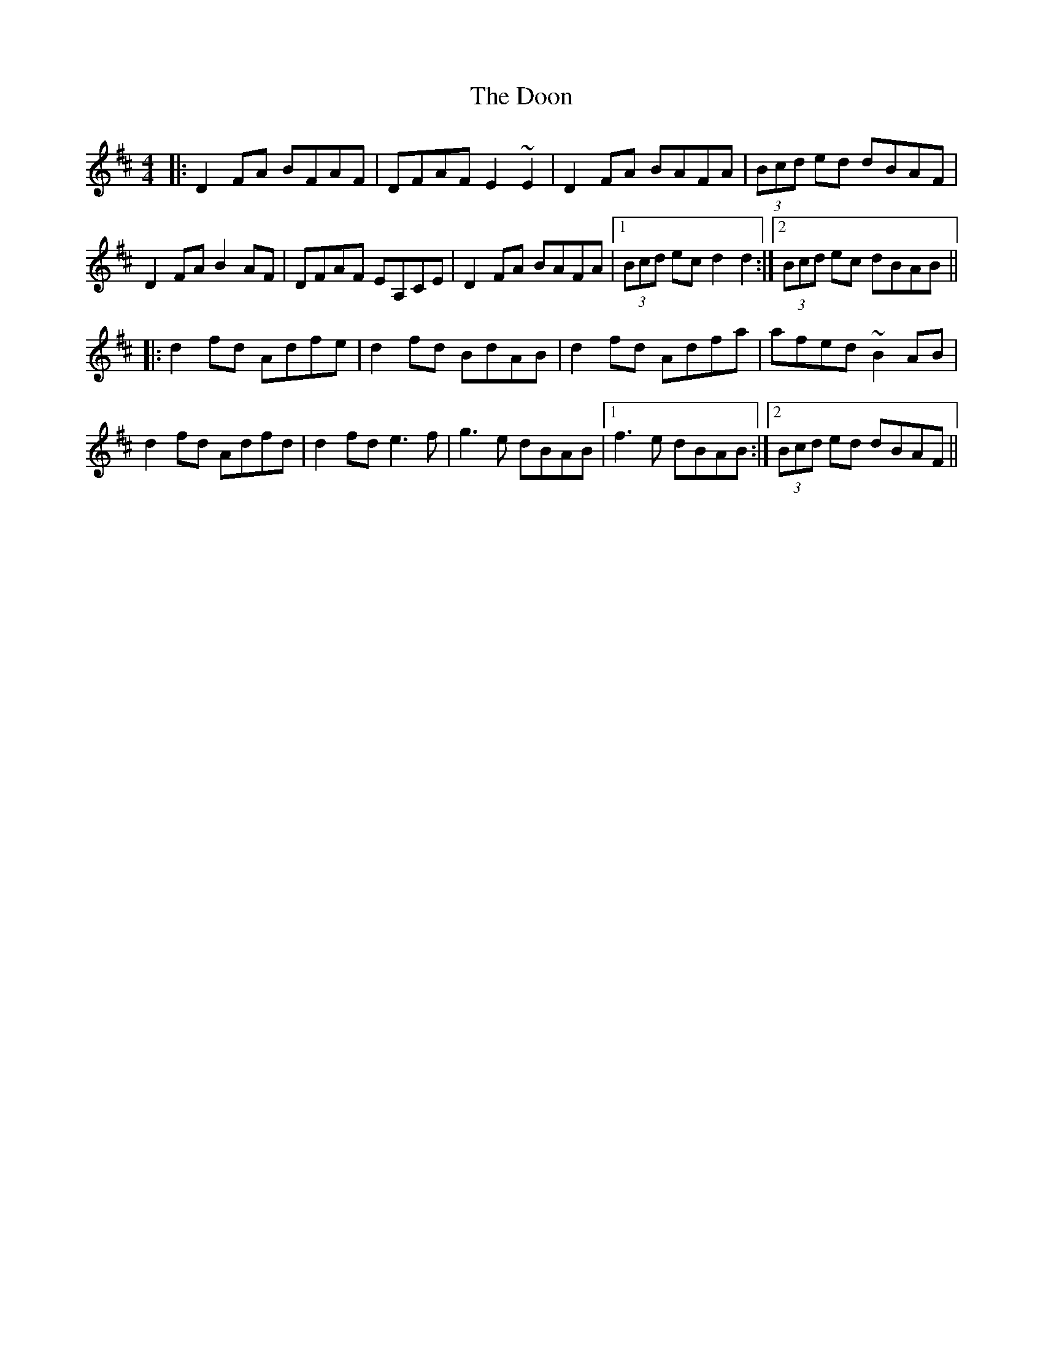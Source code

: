 X: 10522
T: Doon, The
R: reel
M: 4/4
K: Dmajor
|:D2FA BFAF|DFAF E2~E2|D2FA BAFA|(3Bcd ed dBAF|
D2FA B2AF|DFAF EA,CE|D2FA BAFA|1 (3Bcd ec d2d2:|2 (3Bcd ec dBAB||
|:d2fd Adfe|d2fd BdAB|d2fd Adfa|afed ~B2AB|
d2fd Adfd|d2fd e3f|g3e dBAB|1 f3e dBAB:|2 (3Bcd ed dBAF||

